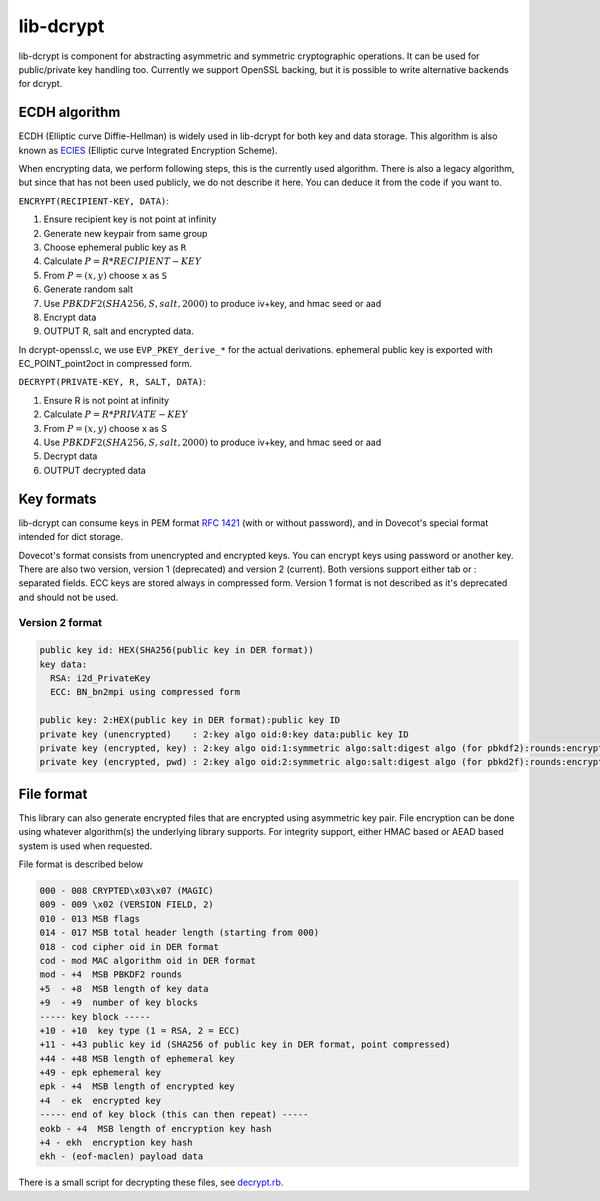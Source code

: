 .. _lib_dcrypt:

==========
lib-dcrypt
==========

lib-dcrypt is component for abstracting asymmetric and symmetric
cryptographic operations. It can be used for public/private key handling
too. Currently we support OpenSSL backing, but it is possible to write
alternative backends for dcrypt.

ECDH algorithm
--------------

ECDH (Elliptic curve Diffie-Hellman) is widely used in lib-dcrypt for
both key and data storage. This algorithm is also known as
`ECIES <https://en.wikipedia.org/wiki/ECIES>`_ (Elliptic curve
Integrated Encryption Scheme).

When encrypting data, we perform following steps, this is the currently
used algorithm. There is also a legacy algorithm, but since that has not
been used publicly, we do not describe it here. You can deduce it from
the code if you want to.

``ENCRYPT(RECIPIENT-KEY, DATA)``:

1. Ensure recipient key is not point at infinity

2. Generate new keypair from same group

3. Choose ephemeral public key as ``R``

4. Calculate :math:`P = R * RECIPIENT-KEY`

5. From :math:`P = (x,y)` choose ``x`` as ``S``

6. Generate random salt

7. Use :math:`PBKDF2(SHA256, S, salt, 2000)` to produce iv+key, and hmac seed or
   aad

8. Encrypt data

9. OUTPUT R, salt and encrypted data.

In dcrypt-openssl.c, we use ``EVP_PKEY_derive_*`` for the actual
derivations. ephemeral public key is exported with EC_POINT_point2oct in
compressed form.

``DECRYPT(PRIVATE-KEY, R, SALT, DATA)``:

1. Ensure R is not point at infinity

2. Calculate :math:`P = R * PRIVATE-KEY`

3. From :math:`P = (x,y)` choose x as S

4. Use :math:`PBKDF2(SHA256, S, salt, 2000)` to produce iv+key, and hmac seed or
   aad

5. Decrypt data

6. OUTPUT decrypted data

Key formats
-----------

lib-dcrypt can consume keys in PEM format :rfc:`1421` (with or without
password), and in Dovecot's special format intended for dict storage.

Dovecot's format consists from unencrypted and encrypted keys. You can
encrypt keys using password or another key. There are also two version,
version 1 (deprecated) and version 2 (current). Both versions support
either tab or : separated fields. ECC keys are stored always in
compressed form. Version 1 format is not described as it's deprecated
and should not be used.

Version 2 format
~~~~~~~~~~~~~~~~

.. code-block:: none

   public key id: HEX(SHA256(public key in DER format))
   key data:
     RSA: i2d_PrivateKey
     ECC: BN_bn2mpi using compressed form

   public key: 2:HEX(public key in DER format):public key ID
   private key (unencrypted)    : 2:key algo oid:0:key data:public key ID
   private key (encrypted, key) : 2:key algo oid:1:symmetric algo:salt:digest algo (for pbkdf2):rounds:encrypted key data:ephemeral public key:digest of encryption key:public key ID
   private key (encrypted, pwd) : 2:key algo oid:2:symmetric algo:salt:digest algo (for pbkd2f):rounds:encrypted key data:public key ID

File format
-----------

This library can also generate encrypted files that are encrypted using
asymmetric key pair. File encryption can be done using whatever
algorithm(s) the underlying library supports. For integrity support,
either HMAC based or AEAD based system is used when requested.

File format is described below

.. code-block:: none

   000 - 008 CRYPTED\x03\x07 (MAGIC)
   009 - 009 \x02 (VERSION FIELD, 2)
   010 - 013 MSB flags
   014 - 017 MSB total header length (starting from 000)
   018 - cod cipher oid in DER format
   cod - mod MAC algorithm oid in DER format
   mod - +4  MSB PBKDF2 rounds
   +5  - +8  MSB length of key data
   +9  - +9  number of key blocks
   ----- key block -----
   +10 - +10  key type (1 = RSA, 2 = ECC)
   +11 - +43 public key id (SHA256 of public key in DER format, point compressed)
   +44 - +48 MSB length of ephemeral key
   +49 - epk ephemeral key
   epk - +4  MSB length of encrypted key
   +4  - ek  encrypted key
   ----- end of key block (this can then repeat) -----
   eokb - +4  MSB length of encryption key hash
   +4 - ekh  encryption key hash
   ekh - (eof-maclen) payload data

There is a small script for decrypting these files, see
`decrypt.rb <https://wiki.dovecot.org/Design/Dcrypt?action=AttachFile&do=get&target=decrypt.rb>`_.
